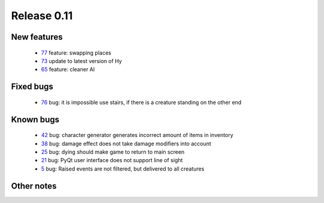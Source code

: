 ############
Release 0.11
############

************
New features
************

 - 77_ feature: swapping places
 - 73_ update to latest version of Hy
 - 65_ feature: cleaner AI

**********
Fixed bugs
**********

 - 76_ bug: it is impossible use stairs, if there is a creature standing on the other end

**********
Known bugs
**********

 - 42_ bug: character generator generates incorrect amount of items in inventory
 - 38_ bug: damage effect does not take damage modifiers into account
 - 25_ bug: dying should make game to return to main screen
 - 21_ bug: PyQt user interface does not support line of sight
 - 5_ bug: Raised events are not filtered, but delivered to all creatures
 
***********
Other notes
***********

.. _77: https://github.com/tuturto/pyherc/issues/76
.. _76: https://github.com/tuturto/pyherc/issues/76
.. _73: https://github.com/tuturto/pyherc/issues/73
.. _65: https://github.com/tuturto/pyherc/issues/65
.. _42: https://github.com/tuturto/pyherc/issues/42
.. _38: https://github.com/tuturto/pyherc/issues/38
.. _25: https://github.com/tuturto/pyherc/issues/25
.. _21: https://github.com/tuturto/pyherc/issues/21
.. _5: https://github.com/tuturto/pyherc/issues/5

